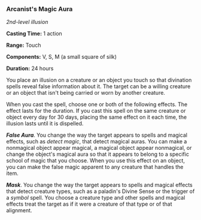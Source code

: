 *** Arcanist's Magic Aura
:PROPERTIES:
:CUSTOM_ID: arcanists-magic-aura
:END:
/2nd-level illusion/

*Casting Time:* 1 action

*Range:* Touch

*Components:* V, S, M (a small square of silk)

*Duration:* 24 hours

You place an illusion on a creature or an object you touch so that
divination spells reveal false information about it. The target can be a
willing creature or an object that isn't being carried or worn by
another creature.

When you cast the spell, choose one or both of the following effects.
The effect lasts for the duration. If you cast this spell on the same
creature or object every day for 30 days, placing the same effect on it
each time, the illusion lasts until it is dispelled.

*/False Aura/*. You change the way the target appears to spells and
magical effects, such as /detect magic/, that detect magical auras. You
can make a nonmagical object appear magical, a magical object appear
nonmagical, or change the object's magical aura so that it appears to
belong to a specific school of magic that you choose. When you use this
effect on an object, you can make the false magic apparent to any
creature that handles the item.

*/Mask/*. You change the way the target appears to spells and magical
effects that detect creature types, such as a paladin's Divine Sense or
the trigger of a /symbol/ spell. You choose a creature type and other
spells and magical effects treat the target as if it were a creature of
that type or of that alignment.
